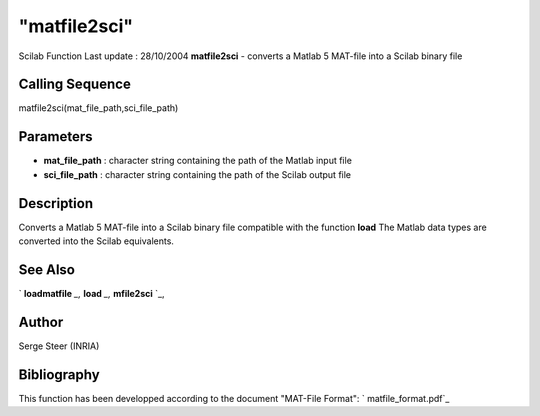 ====
"matfile2sci"
====

Scilab Function Last update : 28/10/2004
**matfile2sci** - converts a Matlab 5 MAT-file into a Scilab binary
file



Calling Sequence
~~~~~~~~~~~~~~~~

matfile2sci(mat_file_path,sci_file_path)




Parameters
~~~~~~~~~~


+ **mat_file_path** : character string containing the path of the
  Matlab input file
+ **sci_file_path** : character string containing the path of the
  Scilab output file




Description
~~~~~~~~~~~

Converts a Matlab 5 MAT-file into a Scilab binary file compatible with
the function **load** The Matlab data types are converted into the
Scilab equivalents.



See Also
~~~~~~~~

` **loadmatfile** `_,` **load** `_,` **mfile2sci** `_,



Author
~~~~~~

Serge Steer (INRIA)



Bibliography
~~~~~~~~~~~~

This function has been developped according to the document "MAT-File
Format": ` matfile_format.pdf`_

.. _
      : ://./fileio/load.htm
.. _
      : ://./fileio/loadmatfile.htm
.. _
      : ://./fileio/../translation/mfile2sci.htm
.. _ matfile_format.pdf: ://./fileio/www.mathworks.com/access/helpdesk/help/pdf_doc/matlab/matfile_format.pdf


